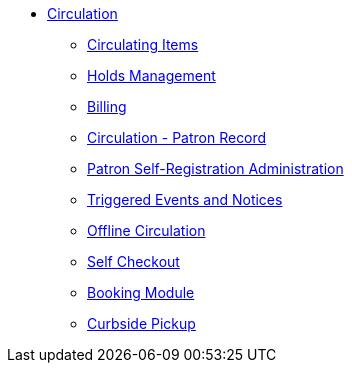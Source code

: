 * xref:circulation:introduction.adoc[Circulation]
** xref:circulation:circulating_items_web_client.adoc[Circulating Items]
** xref:circulation:basic_holds.adoc[Holds Management]
** xref:circulation:billing.adoc[Billing]
** xref:circulation:circulation_patron_records_web_client.adoc[Circulation - Patron Record]
** xref:admin:patron_self_registration.adoc[Patron Self-Registration Administration]
** xref:circulation:triggered_events.adoc[Triggered Events and Notices]
** xref:circulation:offline_circ_webclient.adoc[Offline Circulation]
** xref:circulation:self_check.adoc[Self Checkout]
** xref:circulation:booking.adoc[Booking Module]
** xref:circulation:curbside_pickup.adoc[Curbside Pickup]
